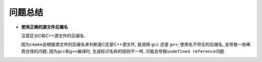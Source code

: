 问题总结
=========

* **使用正确的源文件后缀名**

  注意区分C和C++源文件的后缀名.

  因为\ ``cmake``\ 会根据源文件的后缀名来判断是C还是C++源文件, 是调用 ``gcc`` 还是 ``g++``;
  使用名不符实的后缀名, 会导致一些稀奇古怪的问题;
  因为\ ``gcc``\ 和\ ``g++``\ 编译时, 生成标识名称的规则不一样, 可能会导致\ ``undefined reference``\ 问题.

